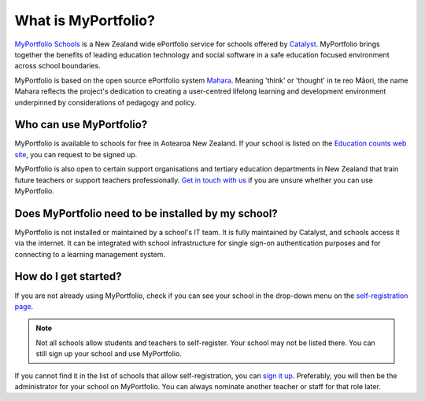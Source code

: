 What is MyPortfolio?
===========================

`MyPortfolio Schools <https://myportfolio.school.nz>`_ is a New Zealand wide ePortfolio service for schools offered by `Catalyst <https://catalyst.net.nz>`_. MyPortfolio brings together the benefits of leading education technology and social software in a safe education focused environment across school boundaries.

MyPortfolio is based on the open source ePortfolio system `Mahara <https://mahara.org>`_. Meaning 'think' or 'thought' in te reo Māori, the name Mahara reflects the project's dedication to creating a user-centred lifelong learning and development environment underpinned by considerations of pedagogy and policy.

Who can use MyPortfolio?
----------------------------------------

MyPortfolio is available to schools for free in Aotearoa New Zealand. If your school is listed on the `Education counts web site <https://www.educationcounts.govt.nz/find-school>`_, you can request to be signed up.

MyPortfolio is also open to certain support organisations and tertiary education departments in New Zealand that train future teachers or support teachers professionally. `Get in touch with us <https://myportfolio.school.nz/contact.php>`_ if you are unsure whether you can use MyPortfolio.

Does MyPortfolio need to be installed by my school?
------------------------------------------------------

MyPortfolio is not installed or maintained by a school's IT team. It is fully maintained by Catalyst, and schools access it via the internet. It can be integrated with school infrastructure for single sign-on authentication purposes and for connecting to a learning management system.

How do I get started?
-------------------------------

If you are not already using MyPortfolio, check if you can see your school in the drop-down menu on the `self-registration page <https://myportfolio.school.nz/register.php>`_.

.. note::
   Not all schools allow students and teachers to self-register. Your school may not be listed there. You can still sign up your school and use MyPortfolio.

If you cannot find it in the list of schools that allow self-registration, you can `sign it up <https://myportfolio.school.nz/registration.php>`_. Preferably, you will then be the administrator for your school on MyPortfolio. You can always nominate another teacher or staff for that role later.
